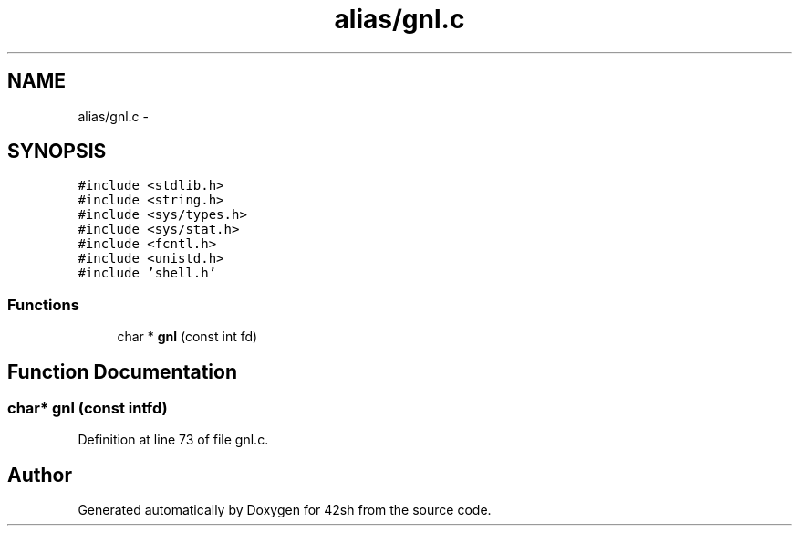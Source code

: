 .TH "alias/gnl.c" 3 "Sun May 24 2015" "Version 3.0" "42sh" \" -*- nroff -*-
.ad l
.nh
.SH NAME
alias/gnl.c \- 
.SH SYNOPSIS
.br
.PP
\fC#include <stdlib\&.h>\fP
.br
\fC#include <string\&.h>\fP
.br
\fC#include <sys/types\&.h>\fP
.br
\fC#include <sys/stat\&.h>\fP
.br
\fC#include <fcntl\&.h>\fP
.br
\fC#include <unistd\&.h>\fP
.br
\fC#include 'shell\&.h'\fP
.br

.SS "Functions"

.in +1c
.ti -1c
.RI "char * \fBgnl\fP (const int fd)"
.br
.in -1c
.SH "Function Documentation"
.PP 
.SS "char* gnl (const intfd)"

.PP
Definition at line 73 of file gnl\&.c\&.
.SH "Author"
.PP 
Generated automatically by Doxygen for 42sh from the source code\&.
